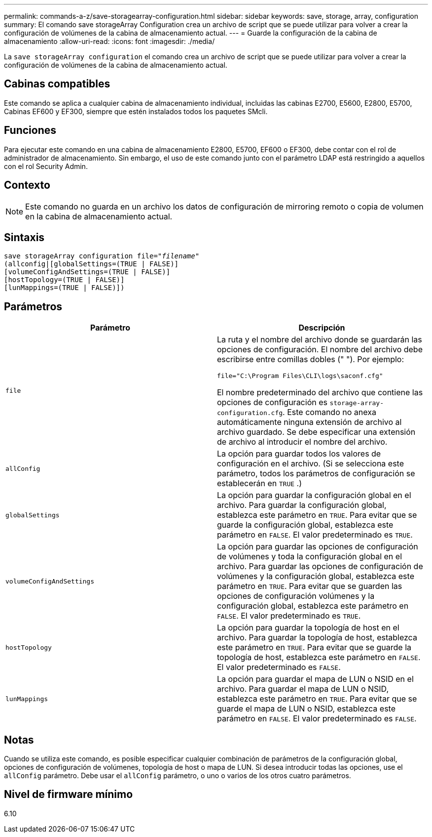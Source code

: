 ---
permalink: commands-a-z/save-storagearray-configuration.html 
sidebar: sidebar 
keywords: save, storage, array, configuration 
summary: El comando save storageArray Configuration crea un archivo de script que se puede utilizar para volver a crear la configuración de volúmenes de la cabina de almacenamiento actual. 
---
= Guarde la configuración de la cabina de almacenamiento
:allow-uri-read: 
:icons: font
:imagesdir: ./media/


[role="lead"]
La `save storageArray configuration` el comando crea un archivo de script que se puede utilizar para volver a crear la configuración de volúmenes de la cabina de almacenamiento actual.



== Cabinas compatibles

Este comando se aplica a cualquier cabina de almacenamiento individual, incluidas las cabinas E2700, E5600, E2800, E5700, Cabinas EF600 y EF300, siempre que estén instalados todos los paquetes SMcli.



== Funciones

Para ejecutar este comando en una cabina de almacenamiento E2800, E5700, EF600 o EF300, debe contar con el rol de administrador de almacenamiento. Sin embargo, el uso de este comando junto con el parámetro LDAP está restringido a aquellos con el rol Security Admin.



== Contexto

[NOTE]
====
Este comando no guarda en un archivo los datos de configuración de mirroring remoto o copia de volumen en la cabina de almacenamiento actual.

====


== Sintaxis

[listing, subs="+macros"]
----
save storageArray configuration file=pass:quotes["_filename_"]
(allconfig|[globalSettings=(TRUE | FALSE)]
[volumeConfigAndSettings=(TRUE | FALSE)]
[hostTopology=(TRUE | FALSE)]
[lunMappings=(TRUE | FALSE)])
----


== Parámetros

[cols="2*"]
|===
| Parámetro | Descripción 


 a| 
`file`
 a| 
La ruta y el nombre del archivo donde se guardarán las opciones de configuración. El nombre del archivo debe escribirse entre comillas dobles (" "). Por ejemplo:

`file="C:\Program Files\CLI\logs\saconf.cfg"`

El nombre predeterminado del archivo que contiene las opciones de configuración es `storage-array-configuration.cfg`. Este comando no anexa automáticamente ninguna extensión de archivo al archivo guardado. Se debe especificar una extensión de archivo al introducir el nombre del archivo.



 a| 
`allConfig`
 a| 
La opción para guardar todos los valores de configuración en el archivo. (Si se selecciona este parámetro, todos los parámetros de configuración se establecerán en `TRUE` .)



 a| 
`globalSettings`
 a| 
La opción para guardar la configuración global en el archivo. Para guardar la configuración global, establezca este parámetro en `TRUE`. Para evitar que se guarde la configuración global, establezca este parámetro en `FALSE`. El valor predeterminado es `TRUE`.



 a| 
`volumeConfigAndSettings`
 a| 
La opción para guardar las opciones de configuración de volúmenes y toda la configuración global en el archivo. Para guardar las opciones de configuración de volúmenes y la configuración global, establezca este parámetro en `TRUE`. Para evitar que se guarden las opciones de configuración volúmenes y la configuración global, establezca este parámetro en `FALSE`. El valor predeterminado es `TRUE`.



 a| 
`hostTopology`
 a| 
La opción para guardar la topología de host en el archivo. Para guardar la topología de host, establezca este parámetro en `TRUE`. Para evitar que se guarde la topología de host, establezca este parámetro en `FALSE`. El valor predeterminado es `FALSE`.



 a| 
`lunMappings`
 a| 
La opción para guardar el mapa de LUN o NSID en el archivo. Para guardar el mapa de LUN o NSID, establezca este parámetro en `TRUE`. Para evitar que se guarde el mapa de LUN o NSID, establezca este parámetro en `FALSE`. El valor predeterminado es `FALSE`.

|===


== Notas

Cuando se utiliza este comando, es posible especificar cualquier combinación de parámetros de la configuración global, opciones de configuración de volúmenes, topología de host o mapa de LUN. Si desea introducir todas las opciones, use el `allConfig` parámetro. Debe usar el `allConfig` parámetro, o uno o varios de los otros cuatro parámetros.



== Nivel de firmware mínimo

6.10
